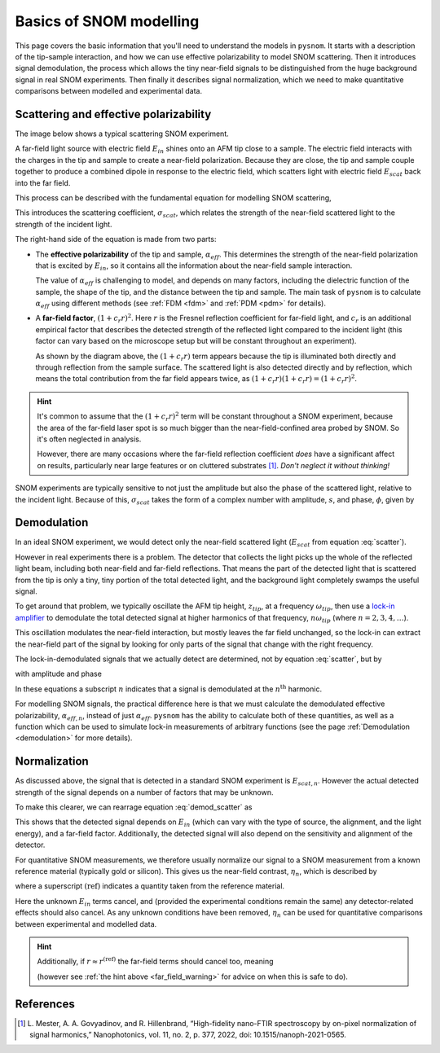 .. _basics:

Basics of SNOM modelling
========================

This page covers the basic information that you'll need to understand the models in ``pysnom``.
It starts with a description of the tip-sample interaction, and how we can use effective polarizability to model SNOM scattering.
Then it introduces signal demodulation, the process which allows the tiny near-field signals to be distinguished from the huge background signal in real SNOM experiments.
Then finally it describes signal normalization, which we need to make quantitative comparisons between modelled and experimental data.

Scattering and effective polarizability
---------------------------------------

The image below shows a typical scattering SNOM experiment.

.. image:: basics/tip_sample.svg
   :align: center
   :alt: An image showing an atomic force microscope (AFM) tip close to a flat sample, with a beam of light shining onto the area where they meet. At the apex of the AFM tip and the area of the sample just below it, there are glowing lights representing a charge polarization induced by the beam of light. Inside the beam of light there are two arrows labeled "E_in", one which shines onto the tip directly and one which bounces off the sample then onto the tip. There are also two arrows with dotted lines, labelled "E_scat", one which shines back along the light beam from the tip directly and one which bounces off the sample first. The point where the arrows bounce off the sample is labelled "far-field reflections".

A far-field light source with electric field :math:`E_{in}` shines onto an AFM tip close to a sample.
The electric field interacts with the charges in the tip and sample to create a near-field polarization.
Because they are close, the tip and sample couple together to produce a combined dipole in response to the electric field, which scatters light with electric field :math:`E_{scat}` back into the far field.

This process can be described with the fundamental equation for modelling SNOM scattering,

.. math::
   :label: scatter

   \sigma_{scat} = \frac{E_{scat}}{E_{in}} = (1 + c_r r)^2 \alpha_{eff}.


This introduces the scattering coefficient, :math:`\sigma_{scat}`, which relates the strength of the near-field scattered light to the strength of the incident light.

The right-hand side of the equation is made from two parts:

*  The **effective polarizability** of the tip and sample, :math:`\alpha_{eff}`.
   This determines the strength of the near-field polarization that is excited by :math:`E_{in}`, so it contains all the information about the near-field sample interaction.

   The value of :math:`\alpha_{eff}` is challenging to model, and depends on many factors, including the dielectric function of the sample, the shape of the tip, and the distance between the tip and sample.
   The main task of ``pysnom`` is to calculate :math:`\alpha_{eff}` using different methods (see :ref:`FDM <fdm>` and :ref:`PDM <pdm>` for details).

*  A **far-field factor**, :math:`(1 + c_r r)^2`.
   Here :math:`r` is the Fresnel reflection coefficient for far-field light, and :math:`c_r` is an additional empirical factor that describes the detected strength of the reflected light compared to the incident light (this factor can vary based on the microscope setup but will be constant throughout an experiment).

   As shown by the diagram above, the :math:`(1 + c_r r)` term appears because the tip is illuminated both directly and through reflection from the sample surface.
   The scattered light is also detected directly and by reflection, which means the total contribution from the far field appears twice, as :math:`(1 + c_r r) (1 + c_r r) = (1 + c_r r)^2`.

.. hint::
   .. _far_field_warning:

   It's common to assume that the :math:`(1 + c_r r)^2` term will be constant throughout a SNOM experiment, because the area of the far-field laser spot is so much bigger than the near-field-confined area probed by SNOM.
   So it's often neglected in analysis.

   However, there are many occasions where the far-field reflection coefficient *does* have a significant affect on results, particularly
   near large features or on cluttered substrates [1]_.
   *Don't neglect it without thinking!*

SNOM experiments are typically sensitive to not just the amplitude but also
the phase of the scattered light, relative to the incident light.
Because of this, :math:`\sigma_{scat}` takes the form of a complex number
with amplitude, :math:`s`, and phase, :math:`\phi`, given by

.. math::
   :label: amp_and_phase

   \begin{align*}
      s &= |\sigma_{scat}|, \ \text{and}\\
      \phi &= \arg(\sigma_{scat}).
   \end{align*}

Demodulation
------------

In an ideal SNOM experiment, we would detect only the near-field scattered light (:math:`E_{scat}` from equation :eq:`scatter`).

However in real experiments there is a problem.
The detector that collects the light picks up the whole of the reflected light beam, including both near-field and far-field reflections.
That means the part of the detected light that is scattered from the tip is only a tiny, tiny portion of the total detected light, and the background light completely swamps the useful signal.

To get around that problem, we typically oscillate the AFM tip height, :math:`z_{tip}`,  at a frequency :math:`\omega_{tip}`, then use a `lock-in amplifier <https://en.wikipedia.org/wiki/Lock-in_amplifier>`_ to demodulate the total detected signal at higher harmonics of that frequency, :math:`n \omega_{tip}` (where :math:`n = 2, 3, 4, \ldots`).

This oscillation modulates the near-field interaction, but mostly leaves the far field unchanged, so the lock-in can extract the near-field part of the signal by looking for only parts of the signal that change with the right frequency.

The lock-in-demodulated signals that we actually detect are determined, not by equation :eq:`scatter`, but by

.. math::
   :label: demod_scatter

   \sigma_{scat, n} = \frac{E_{scat, n}}{E_{in}} = (1 + c_r r)^2 \alpha_{eff, n},

with amplitude and phase

.. math::
   :label: demod_amp_and_phase

   \begin{align*}
      s_n &= |\sigma_{scat, n}|, \ \text{and}\\
      \phi_n &= \arg(\sigma_{scat, n}).
   \end{align*}

In these equations a subscript :math:`n` indicates that a signal is demodulated at the :math:`n^\text{th}` harmonic.

For modelling SNOM signals, the practical difference here is that we must calculate the demodulated effective polarizability, :math:`\alpha_{eff, n}`, instead of just :math:`\alpha_{eff}`.
``pysnom`` has the ability to calculate both of these quantities, as well as a function which can be used to simulate lock-in measurements of arbitrary functions (see the page :ref:`Demodulation <demodulation>` for more details).

Normalization
-------------

As discussed above, the signal that is detected in a standard SNOM experiment is :math:`E_{scat, n}`.
However the actual detected strength of the signal depends on a number of factors that may be unknown.

To make this clearer, we can rearrage equation :eq:`demod_scatter` as

.. math::
   :label: E_scat_n

   E_{scat, n} = E_{in} (1 + c_r r)^2 \alpha_{eff, n}.

This shows that the detected signal depends on :math:`E_{in}` (which can vary with the type of source, the alignment, and the light energy), and a far-field factor.
Additionally, the detected signal will also depend on the sensitivity and alignment of the detector.

For quantitative SNOM measurements, we therefore usually normalize our signal to a SNOM measurement from a known reference material (typically gold or silicon).
This gives us the near-field contrast, :math:`\eta_n`, which is described by

.. math::
   :label: eta_n

   \eta_n
   = \frac{\sigma_{scat, n}}{\sigma_{scat, n}^{\text{(ref)}}}
   = \frac{E_{scat, n}}{E_{scat, n}^{\text{(ref)}}}
   = \frac{(1 + c_r r)^2 \alpha_{eff, n}}
   {(1 + c_r r^{\text{(ref)}})^2 \alpha_{eff, n}^{\text{(ref)}}},

where a superscript :math:`\text{(ref)}` indicates a quantity taken from the reference material.

Here the unknown :math:`E_{in}` terms cancel, and (provided the experimental conditions remain the same) any detector-related effects should also cancel.
As any unknown conditions have been removed, :math:`\eta_n` can be used for quantitative comparisons between experimental and modelled data.

.. hint::
   Additionally, if :math:`r \approx r^{\text{(ref)}}` the far-field terms should cancel too, meaning

   .. math::
      :label: eta_n_no_far_field

      \eta_n
      \approx \frac{\alpha_{eff, n}}{\alpha_{eff, n}^{\text{(ref)}}}

   (however see :ref:`the hint above <far_field_warning>` for advice on when this is safe to do).

References
----------
.. [1] L. Mester, A. A. Govyadinov, and R. Hillenbrand, “High-fidelity
   nano-FTIR spectroscopy by on-pixel normalization of signal harmonics,”
   Nanophotonics, vol. 11, no. 2, p. 377, 2022, doi:
   10.1515/nanoph-2021-0565.
